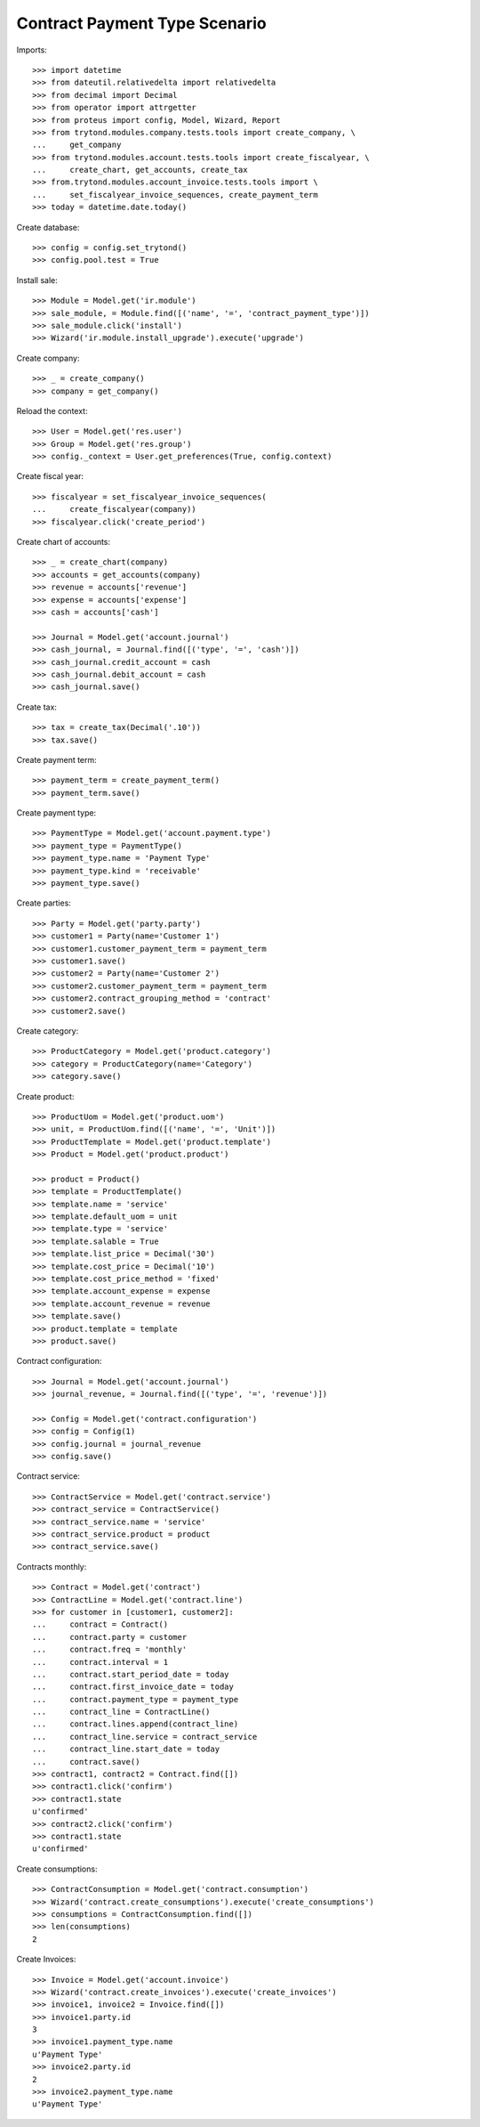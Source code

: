 ==============================
Contract Payment Type Scenario
==============================

Imports::

    >>> import datetime
    >>> from dateutil.relativedelta import relativedelta
    >>> from decimal import Decimal
    >>> from operator import attrgetter
    >>> from proteus import config, Model, Wizard, Report
    >>> from trytond.modules.company.tests.tools import create_company, \
    ...     get_company
    >>> from trytond.modules.account.tests.tools import create_fiscalyear, \
    ...     create_chart, get_accounts, create_tax
    >>> from.trytond.modules.account_invoice.tests.tools import \
    ...     set_fiscalyear_invoice_sequences, create_payment_term
    >>> today = datetime.date.today()

Create database::

    >>> config = config.set_trytond()
    >>> config.pool.test = True

Install sale::

    >>> Module = Model.get('ir.module')
    >>> sale_module, = Module.find([('name', '=', 'contract_payment_type')])
    >>> sale_module.click('install')
    >>> Wizard('ir.module.install_upgrade').execute('upgrade')

Create company::

    >>> _ = create_company()
    >>> company = get_company()

Reload the context::

    >>> User = Model.get('res.user')
    >>> Group = Model.get('res.group')
    >>> config._context = User.get_preferences(True, config.context)

Create fiscal year::

    >>> fiscalyear = set_fiscalyear_invoice_sequences(
    ...     create_fiscalyear(company))
    >>> fiscalyear.click('create_period')

Create chart of accounts::

    >>> _ = create_chart(company)
    >>> accounts = get_accounts(company)
    >>> revenue = accounts['revenue']
    >>> expense = accounts['expense']
    >>> cash = accounts['cash']

    >>> Journal = Model.get('account.journal')
    >>> cash_journal, = Journal.find([('type', '=', 'cash')])
    >>> cash_journal.credit_account = cash
    >>> cash_journal.debit_account = cash
    >>> cash_journal.save()

Create tax::

    >>> tax = create_tax(Decimal('.10'))
    >>> tax.save()

Create payment term::

    >>> payment_term = create_payment_term()
    >>> payment_term.save()

Create payment type::

    >>> PaymentType = Model.get('account.payment.type')
    >>> payment_type = PaymentType()
    >>> payment_type.name = 'Payment Type'
    >>> payment_type.kind = 'receivable'
    >>> payment_type.save()

Create parties::

    >>> Party = Model.get('party.party')
    >>> customer1 = Party(name='Customer 1')
    >>> customer1.customer_payment_term = payment_term
    >>> customer1.save()
    >>> customer2 = Party(name='Customer 2')
    >>> customer2.customer_payment_term = payment_term
    >>> customer2.contract_grouping_method = 'contract'
    >>> customer2.save()

Create category::

    >>> ProductCategory = Model.get('product.category')
    >>> category = ProductCategory(name='Category')
    >>> category.save()

Create product::

    >>> ProductUom = Model.get('product.uom')
    >>> unit, = ProductUom.find([('name', '=', 'Unit')])
    >>> ProductTemplate = Model.get('product.template')
    >>> Product = Model.get('product.product')

    >>> product = Product()
    >>> template = ProductTemplate()
    >>> template.name = 'service'
    >>> template.default_uom = unit
    >>> template.type = 'service'
    >>> template.salable = True
    >>> template.list_price = Decimal('30')
    >>> template.cost_price = Decimal('10')
    >>> template.cost_price_method = 'fixed'
    >>> template.account_expense = expense
    >>> template.account_revenue = revenue
    >>> template.save()
    >>> product.template = template
    >>> product.save()

Contract configuration::

    >>> Journal = Model.get('account.journal')
    >>> journal_revenue, = Journal.find([('type', '=', 'revenue')])

    >>> Config = Model.get('contract.configuration')
    >>> config = Config(1)
    >>> config.journal = journal_revenue
    >>> config.save()

Contract service::

    >>> ContractService = Model.get('contract.service')
    >>> contract_service = ContractService()
    >>> contract_service.name = 'service'
    >>> contract_service.product = product
    >>> contract_service.save()

Contracts monthly::

    >>> Contract = Model.get('contract')
    >>> ContractLine = Model.get('contract.line')
    >>> for customer in [customer1, customer2]:
    ...     contract = Contract()
    ...     contract.party = customer
    ...     contract.freq = 'monthly'
    ...     contract.interval = 1
    ...     contract.start_period_date = today
    ...     contract.first_invoice_date = today
    ...     contract.payment_type = payment_type
    ...     contract_line = ContractLine()
    ...     contract.lines.append(contract_line)
    ...     contract_line.service = contract_service
    ...     contract_line.start_date = today
    ...     contract.save()
    >>> contract1, contract2 = Contract.find([])
    >>> contract1.click('confirm')
    >>> contract1.state
    u'confirmed'
    >>> contract2.click('confirm')
    >>> contract1.state
    u'confirmed'

Create consumptions::

    >>> ContractConsumption = Model.get('contract.consumption')
    >>> Wizard('contract.create_consumptions').execute('create_consumptions')
    >>> consumptions = ContractConsumption.find([])
    >>> len(consumptions)
    2

Create Invoices::

    >>> Invoice = Model.get('account.invoice')
    >>> Wizard('contract.create_invoices').execute('create_invoices')
    >>> invoice1, invoice2 = Invoice.find([])
    >>> invoice1.party.id
    3
    >>> invoice1.payment_type.name
    u'Payment Type'
    >>> invoice2.party.id
    2
    >>> invoice2.payment_type.name
    u'Payment Type'
